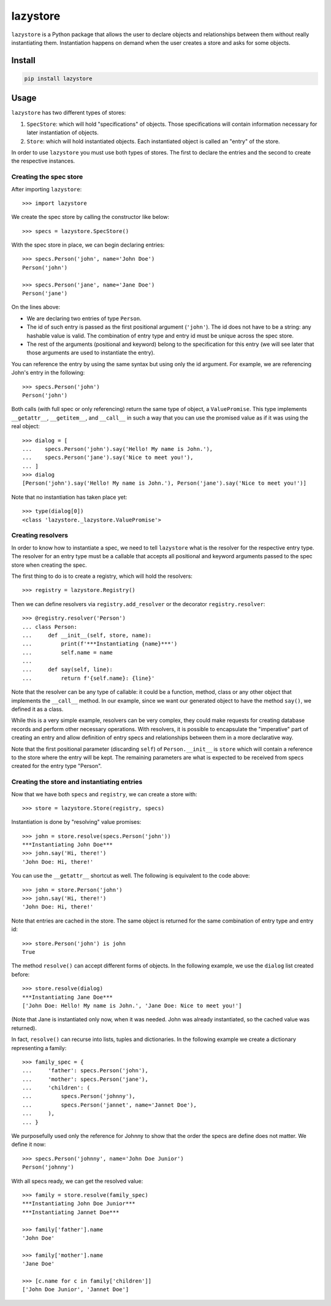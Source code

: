 lazystore
#########

``lazystore`` is a Python package that allows the user to declare objects and
relationships between them without really instantiating them. Instantiation
happens on demand when the user creates a store and asks for some objects.


Install
=======

.. code:: bash

    pip install lazystore


Usage
=====

``lazystore`` has two different types of stores:

1. ``SpecStore``: which will hold "specifications" of objects. Those
   specifications will contain information necessary for later instantiation of
   objects.

2. ``Store``: which will hold instantiated objects. Each instantiated object is
   called an "entry" of the store.

In order to use ``lazystore`` you must use both types of stores. The first to
declare the entries and the second to create the respective instances.

Creating the spec store
-----------------------

After importing ``lazystore``::

    >>> import lazystore

We create the spec store by calling the constructor like below::

    >>> specs = lazystore.SpecStore()

With the spec store in place, we can begin declaring entries::

    >>> specs.Person('john', name='John Doe')
    Person('john')

    >>> specs.Person('jane', name='Jane Doe')
    Person('jane')

On the lines above:

- We are declaring two entries of type ``Person``.

- The id of such entry is passed as the first positional argument (``'john'``).
  The id does not have to be a string: any hashable value is valid. The
  combination of entry type and entry id must be unique across the spec store.

- The rest of the arguments (positional and keyword) belong to the
  specification for this entry (we will see later that those arguments are used
  to instantiate the entry).

You can reference the entry by using the same syntax but using only the id
argument. For example, we are referencing John's entry in the following::

    >>> specs.Person('john')
    Person('john')

Both calls (with full spec or only referencing) return the same type of object,
a ``ValuePromise``. This type implements ``__getattr__``, ``__getitem__``, and
``__call__`` in such a way that you can use the promised value as if it was
using the real object::


    >>> dialog = [
    ...    specs.Person('john').say('Hello! My name is John.'),
    ...    specs.Person('jane').say('Nice to meet you!'),
    ... ]
    >>> dialog
    [Person('john').say('Hello! My name is John.'), Person('jane').say('Nice to meet you!')]

Note that no instantiation has taken place yet::

    >>> type(dialog[0])
    <class 'lazystore._lazystore.ValuePromise'>


Creating resolvers
------------------

In order to know how to instantiate a spec, we need to tell ``lazystore`` what
is the resolver for the respective entry type. The resolver for an entry type
must be a callable that accepts all positional and keyword arguments passed to
the spec store when creating the spec.

The first thing to do is to create a registry, which will hold the resolvers::

    >>> registry = lazystore.Registry()

Then we can define resolvers via ``registry.add_resolver`` or the decorator
``registry.resolver``::

    >>> @registry.resolver('Person')
    ... class Person:
    ...     def __init__(self, store, name):
    ...         print(f'***Instantiating {name}***')
    ...         self.name = name
    ...
    ...     def say(self, line):
    ...         return f'{self.name}: {line}'


Note that the resolver can be any type of callable: it could be a function,
method, class or any other object that implements the ``__call__`` method. In
our example, since we want our generated object to have the method ``say()``,
we defined it as a class.

While this is a very simple example, resolvers can be very complex, they could
make requests for creating database records and perform other necessary
operations. With resolvers, it is possible to encapsulate the "imperative" part
of creating an entry and allow definition of entry specs and relationships
between them in a more declarative way.

Note that the first positional parameter (discarding ``self``) of
``Person.__init__`` is ``store`` which will contain a reference to the store
where the entry will be kept. The remaining parameters are what is expected to
be received from specs created for the entry type "Person".


Creating the store and instantiating entries
--------------------------------------------

Now that we have both ``specs`` and ``registry``, we can create a store with::

    >>> store = lazystore.Store(registry, specs)

Instantiation is done by "resolving" value promises::

    >>> john = store.resolve(specs.Person('john'))
    ***Instantiating John Doe***
    >>> john.say('Hi, there!')
    'John Doe: Hi, there!'

You can use the ``__getattr__`` shortcut as well. The following is equivalent
to the code above::

    >>> john = store.Person('john')
    >>> john.say('Hi, there!')
    'John Doe: Hi, there!'

Note that entries are cached in the store. The same object is returned for the
same combination of entry type and entry id::

    >>> store.Person('john') is john
    True

The method ``resolve()`` can accept different forms of objects. In the
following example, we use the ``dialog`` list created before::

    >>> store.resolve(dialog)
    ***Instantiating Jane Doe***
    ['John Doe: Hello! My name is John.', 'Jane Doe: Nice to meet you!']

(Note that Jane is instantiated only now, when it was needed. John was already
instantiated, so the cached value was returned).

In fact, ``resolve()`` can recurse into lists, tuples and dictionaries. In the
following example we create a dictionary representing a family::

    >>> family_spec = {
    ...     'father': specs.Person('john'),
    ...     'mother': specs.Person('jane'),
    ...     'children': (
    ...         specs.Person('johnny'),
    ...         specs.Person('jannet', name='Jannet Doe'),
    ...     ),
    ... }

We purposefully used only the reference for Johnny to show that the order the
specs are define does not matter. We define it now::

    >>> specs.Person('johnny', name='John Doe Junior')
    Person('johnny')

With all specs ready, we can get the resolved value::

    >>> family = store.resolve(family_spec)
    ***Instantiating John Doe Junior***
    ***Instantiating Jannet Doe***

    >>> family['father'].name
    'John Doe'

    >>> family['mother'].name
    'Jane Doe'

    >>> [c.name for c in family['children']]
    ['John Doe Junior', 'Jannet Doe']
